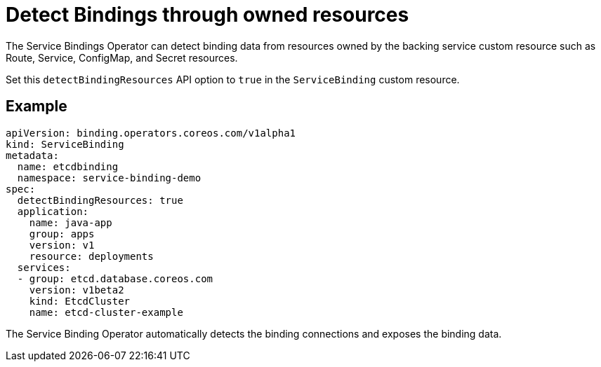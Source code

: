 = Detect Bindings through owned resources

The Service Bindings Operator can detect binding data from resources
owned by the backing service custom resource such as Route, Service,
ConfigMap, and Secret resources.

Set this `detectBindingResources` API option to `true` in the
`ServiceBinding` custom resource.

== Example

....
apiVersion: binding.operators.coreos.com/v1alpha1
kind: ServiceBinding
metadata:
  name: etcdbinding
  namespace: service-binding-demo
spec:
  detectBindingResources: true
  application:
    name: java-app
    group: apps
    version: v1
    resource: deployments
  services:
  - group: etcd.database.coreos.com
    version: v1beta2
    kind: EtcdCluster
    name: etcd-cluster-example
....

The Service Binding Operator automatically detects the binding
connections and exposes the binding data.
